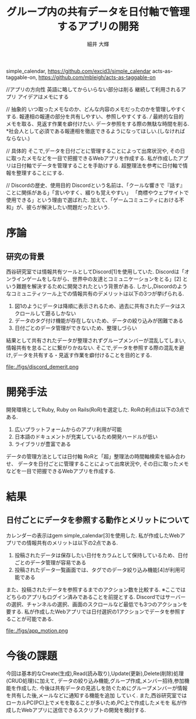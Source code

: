 #+TITLE: グループ内の共有データを日付軸で管理するアプリの開発
#+ID: 27020731
#+AUTHOR: 細井 大輝
#+LANGUAGE: jp
#+OPTIONS: ^:{}
#+LATEX_HEADER:\renewcommand{\bibname}

\bibitem{Copyright (c) 2015 Chris Oliver} simple_calendar, https://github.com/excid3/simple_calendar
\bibitem{Copyright (c) 2007 Michael Bleigh and Intridea Inc} acts-as-taggable-on, https://github.com/mbleigh/acts-as-taggable-on

//アプリの方向性
英語に略してからいらない部分は削る
継続して利用されるアプリ
アイデアはメモにする

// 抽象的
いつ取ったメモなのか、どんな内容のメモだったのかを管理しやすくする.
報連相の報連の部分を共有しやすい、参照しやすくする.
/// 最終的な目的
メモを取る、見返す作業を癖付けたい.
データ参照をする際の無駄な時間を削る.
*社会人として必須である報連相を徹底できるようになってほしい.(しなければならない.)


// 具体的
そこで,データを日付ごとに管理することによって出席状況や,
その日に取ったメモなどを一目で把握できるWebアプリを作成する.
私が作成したアプリは日付軸でデータを管理することを手助けする.
超整理法を参考に日付軸で情報を整理することにする.


// Discordの歴史、使用目的
Discordという名前は、「クールな響きで『話す』ことに関係がある」「言いやすく、綴りも覚えやすい」
「商標やウェブサイトで使用できる」という理由で選ばれた.
加えて、「ゲームコミュニティにおける不和」が、彼らが解決したい問題だったという.

* 序論

** 研究の背景
西谷研究室では情報共有ツールとしてDiscord[1]を使用していた.
Discordは「オンラインゲームをしながら、世界中の友達とコミュニケーションをとる」[2]
という難題を解決するために開発されたという背景がある.
しかし,Discordのようなコミュニティツール上での情報共有のデメリットは以下の3つが挙げられる.
1. 図1のようにデータは降順に表示されるため、過去に共有されたデータはスクロールして遡るしかない
2. データのタグ付け機能が存在しないため、データの絞り込みが困難である
3. 日付ごとのデータ管理ができないため、整理しづらい
結果として共有されたデータが整理されずグループメンバーが混乱してしまい,情報共有を怠ることに繋がりかねない.
そこで,データを参照する際の混乱を避け,データを共有する・見返す作業を癖付けることを目的とする.
#+CAPTION: Discordで情報共有した場合の画面.
#+name: discord_demerit
#+attr_latex: :width 5cm
file:./figs/discord_demerit.png


* 開発手法
開発環境としてRuby, Ruby on Rails(RoR)を選定した.
RoRの利点は以下の3点である.
1. 広いプラットフォームからのアプリ利用が可能
2. 日本語のドキュメントが充実しているため開発ハードルが低い
3. ライブラリが豊富である

データの管理方法としては日付軸
RoRと「超」整理法の時間軸検索を組み合わせ、
データを日付ごとに管理することによって出席状況や,
その日に取ったメモなどを一目で把握できるWebアプリを作成する.





* 結果
** 日付ごとにデータを参照する動作とメリットについて
カレンダーの表示はgem simple_calendar[3]を使用した.
私が作成したWebアプリでの情報共有のメリットは以下の2点である.
1. 投稿されたデータは保存したい日付をカラムとして保持しているため、日付ごとのデータ管理が容易である
2. 投稿されたデータ一覧画面では、タグでのデータ絞り込み機能[4]が利用可能である
また、投稿されたデータを参照するまでのアクション数を比較する.
※ここではどちらのアプリもログイン済みであることを前提とする.
Discordではサーバーの選択、チャンネルの選択、画面のスクロールなど最低でも3つのアクションを
要する.
私が作成したWebアプリでは日付選択の1アクションでデータを参照することが可能である.
#+CAPTION: 参照したい日付に保存されたデータを参照する一連の動作.
#+name: groups_calendar
#+attr_latex: :width 10cm
file:./figs/app_motion.png


* 今後の課題
今回は基本的なCreate(生成),Read(読み取り),Update(更新),Delete(削除)処理(CRUD処理)に加えて,
データの絞り込み機能,グループ作成,メンバー招待,参加機能を作成した.
今後は共有データの見逃しを防ぐためにグループメンバーが情報を共有した後,メールなどに通知する機能を追加
していく.
また,西谷研究室ではローカルPC(PC)上でメモを取ることが多いため,PC上で作成したメモを
私が作成したWebアプリに送信できるスクリプトの開発を検討する.


\small\setlength\baselineskip{10pt}
\begin{thebibliography}{9}
\bibitem{Discord Inc.} Discord, https://discord.com/
\bibitem{Discord Inc.} Discord会社概要, https://discord.com/company
\bibitem{Copyright (c) 2015 Chris Oliver} simple\_calendar, \https{://github.com/excid3/simple_calendar}
\bibitem{Copyright (c) 2007 Michael Bleigh and Intridea Inc} acts-as-taggable-on, https://github.com/mbleigh/acts-as-taggable-on
\bibitem{Copyright (c) YassLab 株式会社} Ruby on Railsチュートリアル, https://railstutorial.jp/
\bibitem{Railsドキュメント (c) 2023} Ruby on Railsドキュメント(v7.0.0), https://railsdoc.com/
\end{thebibliography}



